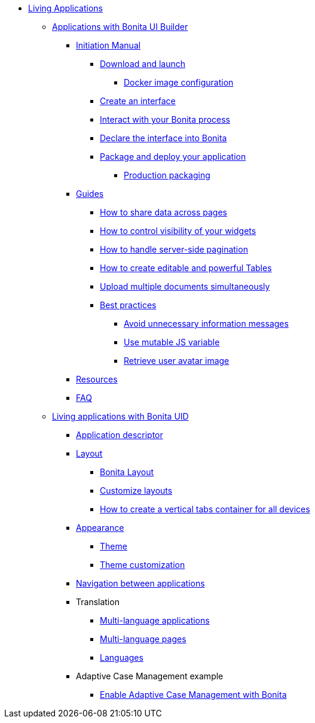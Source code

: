 * xref:custom-applications-index.adoc[Living Applications]
 ** xref:ui-builder/bonita-ui-builder.adoc[Applications with Bonita UI Builder]
  *** xref:ui-builder/initiation-manual.adoc[Initiation Manual]
   **** xref:ui-builder/download-and-launch.adoc[Download and launch]
   ***** xref:ui-builder/ui-builder-docker-installation.adoc[Docker image configuration]
   **** xref:ui-builder/create-an-interface.adoc[Create an interface]
   **** xref:ui-builder/interact-with-your-bonita-process.adoc[Interact with your Bonita process]
   **** xref:ui-builder/builder-declare-interface-in-bonita.adoc[Declare the interface into Bonita]
   **** xref:ui-builder/package-and-deploy-your-application.adoc[Package and deploy your application]
   ***** xref:ui-builder/production-packaging.adoc[Production packaging]
  *** xref:ui-builder/how-tos-builder.adoc[Guides]
   **** xref:ui-builder/how-to-share-data-across-pages.adoc[How to share data across pages]
   **** xref:ui-builder/how-to-control-visibility-of-widgets.adoc[How to control visibility of your widgets]
   **** xref:ui-builder/how-to-handle-pagination.adoc[How to handle server-side pagination]
   **** xref:ui-builder/how-to-create-editable-tables.adoc[How to create editable and powerful Tables]
   **** xref:ui-builder/how-to-upload-multiple-documents.adoc[Upload multiple documents simultaneously]
   **** xref:ui-builder/bonita-ui-builder-best-practices.adoc[Best practices]
    ***** xref:ui-builder/how-to-avoid-unnecessary-information-messages.adoc[Avoid unnecessary information messages]
    ***** xref:ui-builder/how-to-use-mutable-js-variable.adoc[Use mutable JS variable]
    ***** xref:ui-builder/how-to-retrieve-user-avatar.adoc[Retrieve user avatar image]
  *** xref:ui-builder/resources.adoc[Resources]
  *** xref:ui-builder/faq.adoc[FAQ]
 ** xref:ui-designer/uid-applications-index.adoc[Living applications with Bonita UID]
  *** xref:ui-designer/application-creation.adoc[Application descriptor]
  *** xref:ui-designer/layout-development.adoc[Layout]
   **** xref:ui-designer/bonita-layout.adoc[Bonita Layout]
   **** xref:ui-designer/customize-layouts.adoc[Customize layouts]
   **** xref:ui-designer/uid-vertical-tabs-container-tutorial.adoc[How to create a vertical tabs container for all devices]
  *** xref:ui-designer/appearance.adoc[Appearance]
   **** xref:ui-designer/themes.adoc[Theme]
   **** xref:ui-designer/customize-living-application-theme.adoc[Theme customization]
  *** xref:ui-designer/navigation.adoc[Navigation between applications]
  *** Translation
   **** xref:ui-designer/multi-language-applications.adoc[Multi-language applications]
   **** xref:ui-designer/multi-language-pages.adoc[Multi-language pages]
   **** xref:ui-designer/languages.adoc[Languages]
  *** Adaptive Case Management example
   **** xref:ui-designer/use-bonita-acm.adoc[Enable Adaptive Case Management with Bonita]
